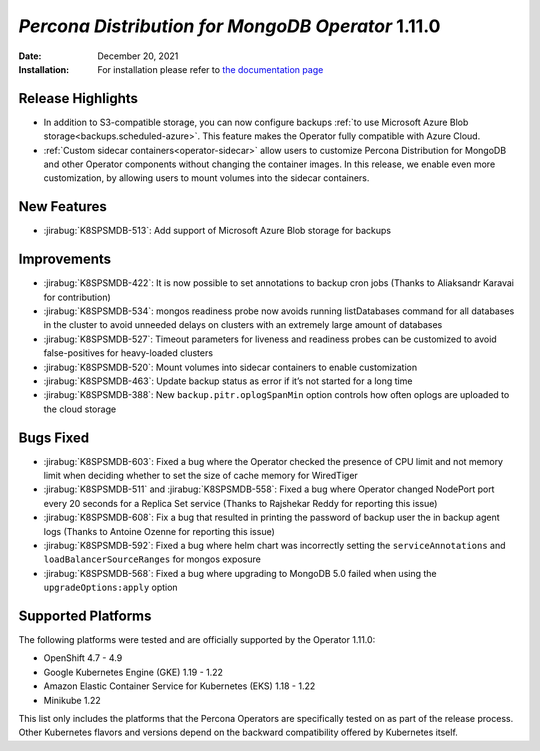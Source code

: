 .. rn:: 1.11.0

================================================================================
*Percona Distribution for MongoDB Operator* 1.11.0
================================================================================

:Date: December 20, 2021
:Installation: For installation please refer to `the documentation page <https://www.percona.com/doc/kubernetes-operator-for-psmongodb/index.html#installation>`_

Release Highlights
================================================================================

* In addition to S3-compatible storage, you can now configure backups :ref:`to use Microsoft Azure Blob storage<backups.scheduled-azure>`. This feature makes the Operator fully compatible with Azure Cloud.
* :ref:`Custom sidecar containers<operator-sidecar>` allow users to customize Percona Distribution for MongoDB and other Operator components without changing the container images. In this release, we enable even more customization, by allowing users to mount volumes into the sidecar containers.

New Features
================================================================================

* :jirabug:`K8SPSMDB-513`: Add support of Microsoft Azure Blob storage for backups

Improvements
================================================================================

* :jirabug:`K8SPSMDB-422`: It is now possible to set annotations to backup cron jobs (Thanks to Aliaksandr Karavai for contribution)
* :jirabug:`K8SPSMDB-534`: mongos readiness probe now avoids running listDatabases command for all databases in the cluster to avoid unneeded delays on clusters with an extremely large amount of databases
* :jirabug:`K8SPSMDB-527`: Timeout parameters for liveness and readiness probes can be customized to avoid false-positives for heavy-loaded clusters
* :jirabug:`K8SPSMDB-520`: Mount volumes into sidecar containers to enable customization
* :jirabug:`K8SPSMDB-463`: Update backup status as error if it’s not started for a long time
* :jirabug:`K8SPSMDB-388`: New ``backup.pitr.oplogSpanMin`` option controls how often oplogs are uploaded to the cloud storage

Bugs Fixed
================================================================================

* :jirabug:`K8SPSMDB-603`: Fixed a bug where the Operator checked the presence of CPU limit and not memory limit when deciding whether to set the size of cache memory for WiredTiger
* :jirabug:`K8SPSMDB-511` and :jirabug:`K8SPSMDB-558`: Fixed a bug where Operator changed NodePort port every 20 seconds for a Replica Set service (Thanks to Rajshekar Reddy for reporting this issue)
* :jirabug:`K8SPSMDB-608`: Fix a bug that resulted in printing the password of backup user the in backup agent logs (Thanks to Antoine Ozenne for reporting this issue)
* :jirabug:`K8SPSMDB-592`: Fixed a bug where helm chart was incorrectly setting the ``serviceAnnotations`` and ``loadBalancerSourceRanges`` for mongos exposure
* :jirabug:`K8SPSMDB-568`: Fixed a bug where upgrading to MongoDB 5.0 failed when using the ``upgradeOptions:apply`` option

Supported Platforms
================================================================================

The following platforms were tested and are officially supported by the Operator 1.11.0:

* OpenShift 4.7 - 4.9
* Google Kubernetes Engine (GKE) 1.19 - 1.22
* Amazon Elastic Container Service for Kubernetes (EKS) 1.18 - 1.22
* Minikube 1.22

This list only includes the platforms that the Percona Operators are specifically tested on as part of the release process. Other Kubernetes flavors and versions depend on the backward compatibility offered by Kubernetes itself.

